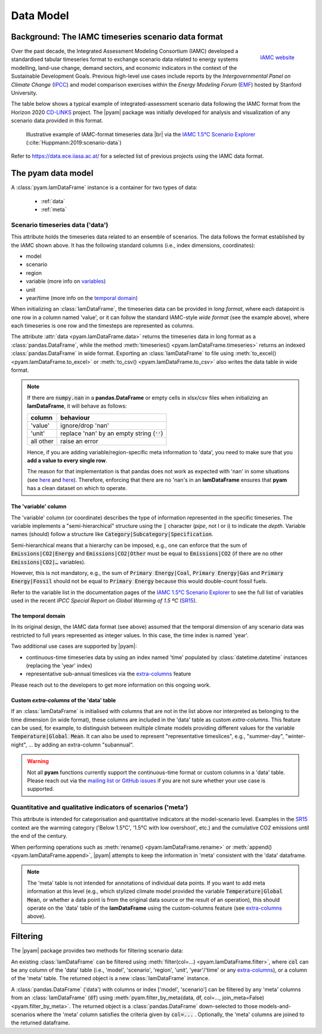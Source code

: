 Data Model
==========

Background: The IAMC timeseries scenario data format
----------------------------------------------------

.. figure:: _static/iamc-logo.png
   :width: 150px
   :align: right

   `IAMC website`_

.. _`IAMC Website`: http://iamconsortium.org/

Over the past decade, the Integrated Assessment Modeling Consortium (IAMC)
developed a standardised tabular timeseries format to exchange scenario data
related to energy systems modelling, land-use change, demand sectors,
and economic indicators in the context of the Sustainable Development Goals.
Previous high-level use cases include reports by the *Intergovernmental Panel
on Climate Change* (`IPCC`_) and model comparison exercises
within the *Energy Modeling Forum* (`EMF`_) hosted by Stanford University.

The table below shows a typical example of integrated-assessment scenario data
following the IAMC format from the Horizon 2020 `CD-LINKS`_ project.
The |pyam| package was initially developed for analysis and visualization
of any scenario data provided in this format.

.. figure:: _static/iamc_template.png

   Illustrative example of IAMC-format timeseries data |br|
   via the `IAMC 1.5°C Scenario Explorer`_ (:cite:`Huppmann:2019:scenario-data`)

.. _`IAMC 1.5°C Scenario Explorer`: https://data.ece.iiasa.ac.at/iamc-1.5c-explorer

Refer to https://data.ece.iiasa.ac.at/ for a selected list of previous projects
using the IAMC data format.

.. _`IPCC`: https://www.ipcc.ch

.. _`EMF`: https://emf.stanford.edu

.. _`CD-LINKS`: https://www.cd-links.org

The pyam data model
-------------------

A :class:`pyam.IamDataFrame` instance is a container for two types of data:

 - :ref:`data`
 - :ref:`meta`

.. _data:

Scenario timeseries data ('data')
~~~~~~~~~~~~~~~~~~~~~~~~~~~~~~~~~

This attribute holds the timeseries data related to an ensemble of scenarios.
The data follows the format established by the IAMC shown above.
It has the following standard columns (i.e., index dimensions, coordinates):

- model
- scenario
- region
- variable (more info on variables_)
- unit
- year/time (more info on the `temporal domain`_)

When initializing an :class:`IamDataFrame`, the timeseries data can be provided
in *long format*, where each datapoint is one row in a column named 'value',
or it can follow the standard IAMC-style *wide format* (see the example above),
where each timeseries is one row and the timesteps are represented as columns.

The attribute :attr:`data <pyam.IamDataFrame.data>` returns the timeseries data
in long format as a :class:`pandas.DataFrame`, while
the method :meth:`timeseries() <pyam.IamDataFrame.timeseries>` returns
an indexed :class:`pandas.DataFrame` in wide format.
Exporting an :class:`IamDataFrame` to file using
:meth:`to_excel() <pyam.IamDataFrame.to_excel>` or
:meth:`to_csv() <pyam.IamDataFrame.to_csv>` also writes the data table
in wide format.

.. note::

    If there are :code:`numpy.nan` in a **pandas.DataFrame**
    or empty cells in xlsx/csv files when initializing an **IamDataFrame**,
    it will behave as follows:

    ========= =============================================
    column    behaviour
    ========= =============================================
    'value'   ignore/drop 'nan'
    'unit'    replace 'nan' by an empty string (:code:`''`)
    all other raise an error
    ========= =============================================

    Hence, if you are adding variable/region-specific meta information to
    'data', you need to make sure that you **add a value to every single row**.

    The reason for that implementation is that pandas does not work as expected
    with 'nan' in some situations
    (see `here <https://stackoverflow.com/a/18431417>`_ and
    `here <https://stackoverflow.com/a/13606221>`_).
    Therefore, enforcing that there are no 'nan's in an **IamDataFrame**
    ensures that **pyam** has a clean dataset on which to operate.

.. _variables:

The 'variable' column
^^^^^^^^^^^^^^^^^^^^^

The 'variable' column (or coordinate) describes the type of information represented
in the specific timeseries.
The variable implements a "semi-hierarchical" structure
using the :code:`|` character (*pipe*, not l or i) to indicate the *depth*.
Variable names (should) follow a structure
like :code:`Category|Subcategory|Specification`.

Semi-hierarchical means that a hierarchy can be imposed, e.g., one can enforce
that the sum of :code:`Emissions|CO2|Energy` and :code:`Emissions|CO2|Other`
must be equal to :code:`Emissions|CO2`
(if there are no other :code:`Emissions|CO2|…` variables).

However, this is not mandatory, e.g., the sum of :code:`Primary Energy|Coal`,
:code:`Primary Energy|Gas` and :code:`Primary Energy|Fossil` should not be equal
to :code:`Primary Energy` because this would double-count fossil fuels.

Refer to the variable list in the documentation pages of the
`IAMC 1.5°C Scenario Explorer`_ to see the full list of variables used in the
recent *IPCC Special Report on Global Warming of 1.5 ºC* (`SR15`_).

.. _`SR15`: https://www.ipcc.ch/sr15/

.. _`temporal domain`:

The temporal domain
^^^^^^^^^^^^^^^^^^^

In its original design, the IAMC data format (see above) assumed that the
temporal dimension of any scenario data was restricted to full years
represented as integer values.
In this case, the time index is named 'year'.

Two additional use cases are supported by |pyam|:

- continuous-time timeseries data by using an index named 'time'
  populated by :class:`datetime.datetime` instances
  (replacing the 'year' index)

- representative sub-annual timeslices via the `extra-columns`_ feature

Please reach out to the developers to get more information on this
ongoing work.

.. _`extra-columns`:

Custom *extra-columns* of the 'data' table
^^^^^^^^^^^^^^^^^^^^^^^^^^^^^^^^^^^^^^^^^^

If an :class:`IamDataFrame` is initialised with columns that are not in the
list above nor interpreted as belonging to the time dimension (in wide format),
these columns are included in the 'data' table as custom *extra-columns*.
This feature can be used, for example, to distinguish between multiple
climate models providing different values for the variable
:code:`Temperature|Global Mean`.
It can also be used to represent "representative timeslices", e.g.,
"summer-day", "winter-night", ... by adding an extra-column "subannual".

.. warning::

    Not all **pyam** functions currently support the continuous-time format or
    custom columns in a 'data' table. Please reach out via the 
    `mailing list or GitHub issues`_ if you are not sure whether your use case
    is supported.

.. _`mailing list or GitHub issues`: contributing.html

.. _meta:

Quantitative and qualitative indicators of scenarios ('meta')
~~~~~~~~~~~~~~~~~~~~~~~~~~~~~~~~~~~~~~~~~~~~~~~~~~~~~~~~~~~~~

This attribute is intended for categorisation and quantitative indicators
at the model-scenario level.
Examples in the `SR15`_ context are the warming category
('Below 1.5°C', '1.5°C with low overshoot', etc.) and the cumulative
CO2 emissions until the end of the century.

When performing operations such as :meth:`rename() <pyam.IamDataFrame.rename>`
or :meth:`append() <pyam.IamDataFrame.append>`,
|pyam| attempts to keep the information in 'meta' consistent with
the 'data' dataframe.

.. note::

    The 'meta' table is not intended for annotations of individual
    data points. If you want to add meta information at this level
    (e.g., which stylized climate model provided the variable
    :code:`Temperature|Global Mean`, or whether a data point is from the 
    original data source or the result of an operation), this should operate on
    the 'data' table of the **IamDataFrame** using the
    custom-columns feature (see `extra-columns`_ above).

Filtering
---------

The |pyam| package provides two methods for filtering scenario data:

An existing :class:`IamDataFrame` can be filtered using
:meth:`filter(col=...) <pyam.IamDataFrame.filter>`,
where :code:`col` can be any column of the 'data' table (i.e.,
'model', 'scenario', 'region', 'unit', 'year'/'time' or any `extra-columns`_),
or a column of the 'meta' table. The returned object is
a new :class:`IamDataFrame` instance.

A :class:`pandas.DataFrame` ('data') with columns or index
['model', 'scenario'] can be filtered by any 'meta' columns from
an :class:`IamDataFrame` (:code:`df`) using 
:meth:`pyam.filter_by_meta(data, df, col=..., join_meta=False) <pyam.filter_by_meta>`.
The returned object is a :class:`pandas.DataFrame` down-selected to those
models-and-scenarios where the 'meta' column satisfies the criteria given
by :code:`col=...` .
Optionally, the 'meta' columns are joined to the returned dataframe.
